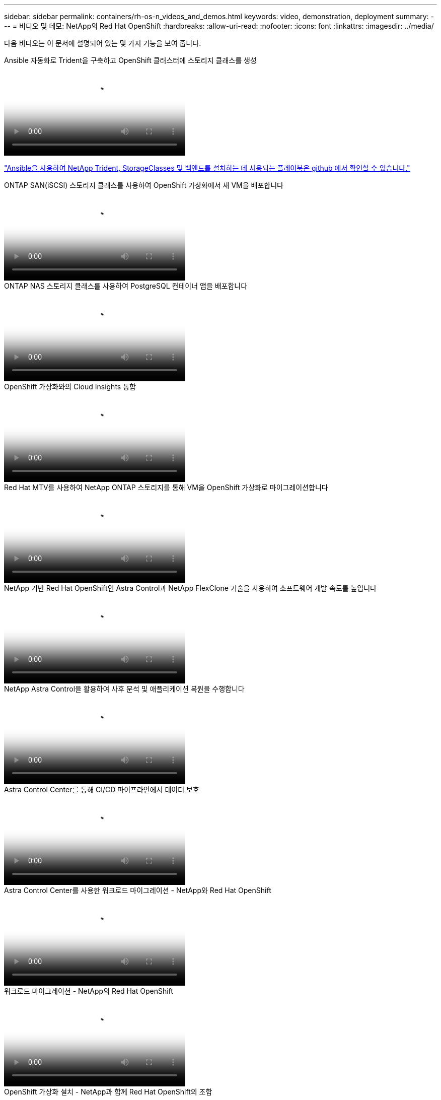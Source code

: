 ---
sidebar: sidebar 
permalink: containers/rh-os-n_videos_and_demos.html 
keywords: video, demonstration, deployment 
summary:  
---
= 비디오 및 데모: NetApp의 Red Hat OpenShift
:hardbreaks:
:allow-uri-read: 
:nofooter: 
:icons: font
:linkattrs: 
:imagesdir: ../media/


[role="lead"]
다음 비디오는 이 문서에 설명되어 있는 몇 가지 기능을 보여 줍니다.

.Ansible 자동화로 Trident을 구축하고 OpenShift 클러스터에 스토리지 클래스를 생성
video::fae6605f-b61a-4a34-a97f-b1ed00d2de93[panopto,width=360]
link:https://github.com/NetApp/trident-install["Ansible을 사용하여 NetApp Trident, StorageClasses 및 백엔드를 설치하는 데 사용되는 플레이북은 github 에서 확인할 수 있습니다."]

.ONTAP SAN(iSCSI) 스토리지 클래스를 사용하여 OpenShift 가상화에서 새 VM을 배포합니다
video::2e2c6fdb-4651-46dd-b028-b1ed00d37da3[panopto,width=360]
.ONTAP NAS 스토리지 클래스를 사용하여 PostgreSQL 컨테이너 앱을 배포합니다
video::d3eacf8c-888f-4028-a695-b1ed00d28dee[panopto,width=360]
.OpenShift 가상화와의 Cloud Insights 통합
video::29ed6938-eeaf-4e70-ae7b-b15d011d75ff[panopto,width=360]
.Red Hat MTV를 사용하여 NetApp ONTAP 스토리지를 통해 VM을 OpenShift 가상화로 마이그레이션합니다
video::bac58645-dd75-4e92-b5fe-b12b015dc199[panopto,width=360]
.NetApp 기반 Red Hat OpenShift인 Astra Control과 NetApp FlexClone 기술을 사용하여 소프트웨어 개발 속도를 높입니다
video::26b7ea00-9eda-4864-80ab-b01200fa13ac[panopto,width=360]
.NetApp Astra Control을 활용하여 사후 분석 및 애플리케이션 복원을 수행합니다
video::3ae8eb53-eda3-410b-99e8-b01200fa30a8[panopto,width=360]
.Astra Control Center를 통해 CI/CD 파이프라인에서 데이터 보호
video::a6400379-52ff-4c8f-867f-b01200fa4a5e[panopto,width=360]
.Astra Control Center를 사용한 워크로드 마이그레이션 - NetApp와 Red Hat OpenShift
video::e397e023-5204-464d-ab00-b01200f9e6b5[panopto,width=360]
.워크로드 마이그레이션 - NetApp의 Red Hat OpenShift
video::27773297-a80c-473c-ab41-b01200fa009a[panopto,width=360]
.OpenShift 가상화 설치 - NetApp과 함께 Red Hat OpenShift의 조합
video::e589a8a3-ce82-4a0a-adb6-b01200f9b907[panopto,width=360]
.OpenShift 가상화를 통한 가상 머신 구축 - NetApp과 Red Hat OpenShift
video::8a29fa18-8643-499e-94c7-b01200f9ce11[panopto,width=360]
.Red Hat 가상화 기반의 Red Hat OpenShift용 NetApp HCI
video::13b32159-9ea3-4056-b285-b01200f0873a[panopto,width=360]
